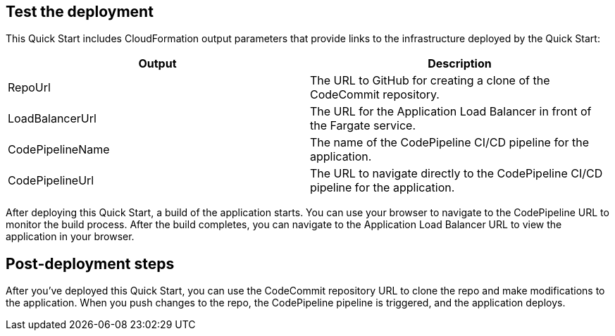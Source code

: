 == Test the deployment
// If steps are required to test the deployment, add them here. If not, remove the heading
This Quick Start includes CloudFormation output parameters that provide links to the infrastructure deployed by the Quick Start:

|===
|Output |Description

|RepoUrl |The URL to GitHub for creating a clone of the CodeCommit repository.
|LoadBalancerUrl |The URL for the Application Load Balancer in front of the Fargate service.
|CodePipelineName |The name of the CodePipeline CI/CD pipeline for the application.
|CodePipelineUrl |The URL to navigate directly to the CodePipeline CI/CD pipeline for the application.
|===
  
After deploying this Quick Start, a build of the application starts. You can use your browser to navigate to the CodePipeline URL to monitor the build process. After the build completes, you can navigate to the Application Load Balancer URL to view the application in your browser.

== Post-deployment steps
// If post-deployment steps are required, add them here. If not, remove the heading
After you've deployed this Quick Start, you can use the CodeCommit repository URL to clone the repo and make modifications to the application. When you push changes to the repo, the CodePipeline pipeline is triggered, and the application deploys. 

